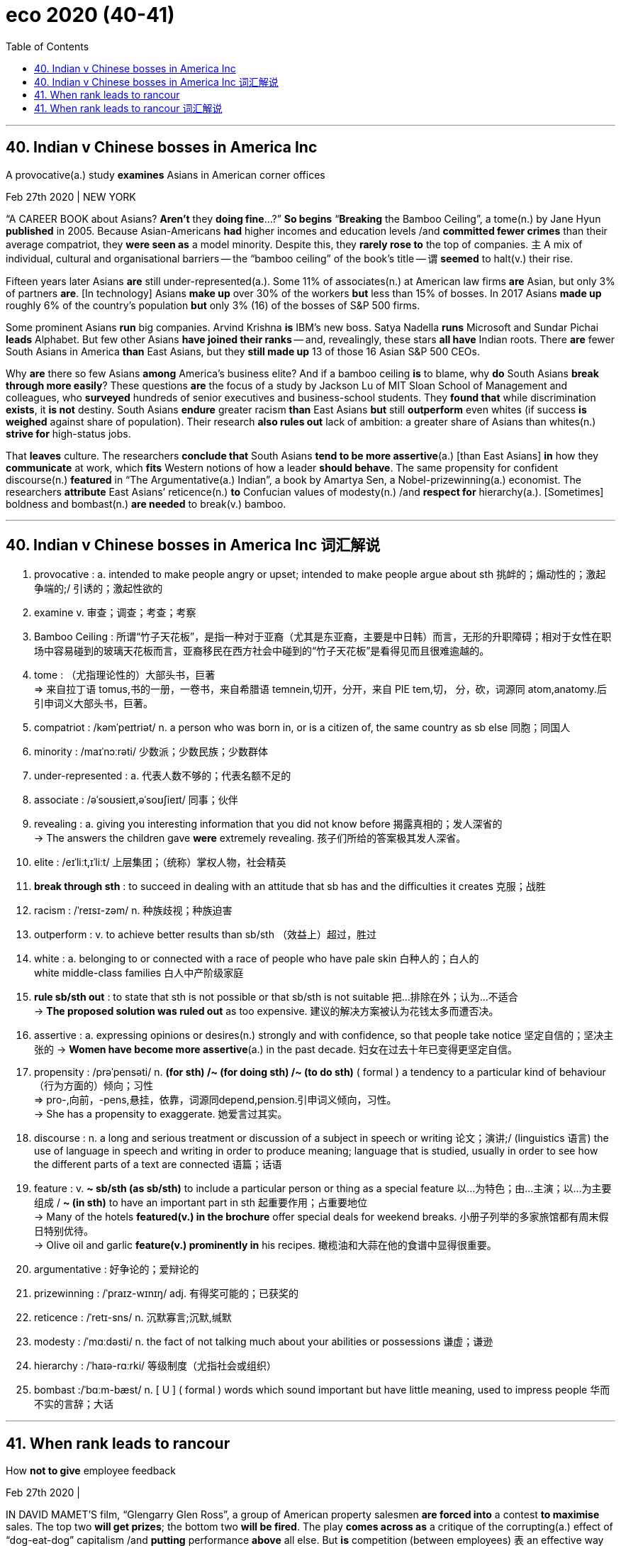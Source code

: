 
= eco 2020 (40-41)
:toc:

---

== 40. Indian v Chinese bosses in America Inc

A provocative(a.) study *examines* Asians in American corner offices

Feb 27th 2020 | NEW YORK


“A CAREER BOOK about Asians? *Aren’t* they *doing fine*…?” *So begins* “*Breaking* the Bamboo Ceiling”, a tome(n.) by Jane Hyun *published* in 2005. Because Asian-Americans *had* higher incomes and education levels /and *committed fewer crimes* than their average compatriot, they *were seen as* a model minority. Despite this, they *rarely rose to* the top of companies. `主` A mix of individual, cultural and organisational barriers -- the “bamboo ceiling” of the book’s title -- `谓` *seemed* to halt(v.) their rise.

Fifteen years later Asians *are* still under-represented(a.). Some 11% of associates(n.) at American law firms *are* Asian, but only 3% of partners *are*. [In technology] Asians *make up* over 30% of the workers *but* less than 15% of bosses. In 2017 Asians *made up* roughly 6% of the country’s population *but* only 3% (16) of the bosses of S&P 500 firms.

Some prominent Asians *run* big companies. Arvind Krishna *is* IBM’s new boss. Satya Nadella *runs* Microsoft and Sundar Pichai *leads* Alphabet. But few other Asians *have joined their ranks* -- and, revealingly, these stars *all have* Indian roots. There *are* fewer South Asians in America *than* East Asians, but they *still made up* 13 of those 16 Asian S&P 500 CEOs.



Why *are* there so few Asians *among* America’s business elite? And if a bamboo ceiling *is* to blame, why *do* South Asians *break through more easily*? These questions *are* the focus of a study by Jackson Lu of MIT Sloan School of Management and colleagues, who *surveyed* hundreds of senior executives and business-school students. They *found that* while discrimination *exists*, it *is not* destiny. South Asians *endure* greater racism *than* East Asians *but* still *outperform* even whites (if success *is weighed* against share of population). Their research *also rules out* lack of ambition: a greater share of Asians than whites(n.) *strive for* high-status jobs.

That *leaves* culture. The researchers *conclude that* South Asians *tend to be more assertive*(a.) [than East Asians] *in* how they *communicate* at work, which *fits* Western notions of how a leader *should behave*. The same propensity for confident discourse(n.) *featured* in “The Argumentative(a.) Indian”, a book by Amartya Sen, a Nobel-prizewinning(a.) economist. The researchers *attribute* East Asians’ reticence(n.) *to* Confucian values of modesty(n.) /and *respect for* hierarchy(a.). [Sometimes] boldness and bombast(n.) *are needed* to break(v.) bamboo.


---

== 40. Indian v Chinese bosses in America Inc 词汇解说

1. provocative : a. intended to make people angry or upset; intended to make people argue about sth 挑衅的；煽动性的；激起争端的;/ 引诱的；激起性欲的

1. examine v. 审查；调查；考查；考察

1. Bamboo Ceiling : 所谓“竹子天花板”，是指一种对于亚裔（尤其是东亚裔，主要是中日韩）而言，无形的升职障碍；相对于女性在职场中容易碰到的玻璃天花板而言，亚裔移民在西方社会中碰到的“竹子天花板”是看得见而且很难逾越的。

1. tome : （尤指理论性的）大部头书，巨著 +
=> 来自拉丁语 tomus,书的一册，一卷书，来自希腊语 temnein,切开，分开，来自 PIE tem,切， 分，砍，词源同 atom,anatomy.后引申词义大部头书，巨著。

1. compatriot : /kəmˈpeɪtriət/ n. a person who was born in, or is a citizen of, the same country as sb else 同胞；同国人

1. minority : /maɪˈnɔːrəti/  少数派；少数民族；少数群体

1. under-represented : a. 代表人数不够的；代表名额不足的

1. associate : /əˈsoʊsieɪt,əˈsoʊʃieɪt/  同事；伙伴

1. revealing : a. giving you interesting information that you did not know before 揭露真相的；发人深省的 +
-> The answers the children gave *were* extremely revealing. 孩子们所给的答案极其发人深省。

1. elite :  /eɪˈliːt,ɪˈliːt/  上层集团；（统称）掌权人物，社会精英

1. *break through sth* : to succeed in dealing with an attitude that sb has and the difficulties it creates 克服；战胜

1. racism :  /ˈreɪsɪ-zəm/  n. 种族歧视；种族迫害

1. outperform : v. to achieve better results than sb/sth （效益上）超过，胜过

1. white : a. belonging to or connected with a race of people who have pale skin 白种人的；白人的 +
white middle-class families 白人中产阶级家庭

1. *rule sb/sth out* : to state that sth is not possible or that sb/sth is not suitable 把…排除在外；认为…不适合 +
-> *The proposed solution was ruled out* as too expensive. 建议的解决方案被认为花钱太多而遭否决。

1. assertive : a. expressing opinions or desires(n.) strongly and with confidence, so that people take notice 坚定自信的；坚决主张的
-> *Women have become more assertive*(a.) in the past decade. 妇女在过去十年已变得更坚定自信。

1. propensity :  /prəˈpensəti/  n. *(for sth) /~ (for doing sth) /~ (to do sth)* ( formal ) a tendency to a particular kind of behaviour （行为方面的）倾向；习性 +
=> pro-,向前，-pens,悬挂，依靠，词源同depend,pension.引申词义倾向，习性。 +
-> She has a propensity to exaggerate. 她爱言过其实。

1. discourse : n. a long and serious treatment or discussion of a subject in speech or writing 论文；演讲;/ (linguistics 语言) the use of language in speech and writing in order to produce meaning; language that is studied, usually in order to see how the different parts of a text are connected 语篇；话语

1. feature : v.  *~ sb/sth (as sb/sth)* to include a particular person or thing as a special feature 以…为特色；由…主演；以…为主要组成 / *~ (in sth)* to have an important part in sth 起重要作用；占重要地位 +
-> Many of the hotels *featured(v.) in the brochure* offer special deals for weekend breaks.  小册子列举的多家旅馆都有周末假日特别优待。 +
-> Olive oil and garlic *feature(v.) prominently in* his recipes. 橄榄油和大蒜在他的食谱中显得很重要。

1. argumentative  : 好争论的；爱辩论的

1. prizewinning : /ˈpraɪz-wɪnɪŋ/ adj. 有得奖可能的；已获奖的

1. reticence :  /ˈretɪ-sns/  n. 沉默寡言;沉默,缄默

1. modesty : /ˈmɑːdəsti/  n. the fact of not talking much about your abilities or possessions 谦虚；谦逊

1. hierarchy : /ˈhaɪə-rɑːrki/  等级制度（尤指社会或组织）

1. bombast :/ˈbɑːm-bæst/ n. [ U ] ( formal ) words which sound important but have little meaning, used to impress people 华而不实的言辞；大话


---

== 41. When rank leads to rancour

How *not to give* employee feedback

Feb 27th 2020 |


IN DAVID MAMET’S film, “Glengarry Glen Ross”, a group of American property salesmen *are forced into* a contest *to maximise* sales. The top two *will get prizes*; the bottom two *will be fired*. The play *comes across as* a critique of the corrupting(a.) effect of “dog-eat-dog” capitalism /and *putting* performance *above* all else. But *is* competition (between employees) `表` an effective way of *improving* overall outcomes for business?

Jan Woike, from the Max Planck Institute in Berlin, and Sebastian Hafenbrädl, of the IESE business school in Barcelona, *try to answer the question* in an article for the Journal of Behavioural Decision Making. They *tested* whether performance ranking(n.) *helped or hindered* group effort.

Their approach *was* to use a “public goods” game *in which* participants *are given tokens*(n.) which they *can invest*. They *had* the choice of *investing in* an individual project or *investing collectively*. Two different versions of the game *were played*. [In both games] returns *were* higher [if everyone *collaborated*]. But in one version, `主` *investing in* the individual project `谓` *improved* the relative ranking of the participant, *even though* `主` the returns to both the individual and the group `系` *were* lower.

Participants(n.) in the game *included* some students and some experienced managers. The researchers *observed* no significant difference in the way (the two groups *played* the game). What mattered *was* the form of feedback. In one version of the game, individuals *were told* {how well they *scored*} and {how well they *were performing* relative to the rest of the group}. In another, they *were informed about* {how well the group [as a whole] *was performing*, relative to the maximum possible return}.

Predictably, the second feedback mechanism *led to* more co-operation. Less obviously, `主` information on individual performance *relative to* fellow group members `谓` *led* players *to favour* moving up the pecking order *over* [not just] their group’s collective returns, [but also] *over* their material wellbeing. They *were willing(a.) to forgo* guaranteed financial gains; `主` *achieving* “status” `系` *was* more important.

*As* the authors *note*, this result *has* implications *for* most organisations. “Ranking feedback, which *is often used* in organisational settings, *prompts* people *to perceive* even situations (with co-operative outcome structures) *as* competitive,” they *write*. People *may not be* innately co-operative(a.) or competitive(a.); they *may simply respond to* cues(n.) *set by* the organisation they *work for*.

Destructive competition *would be* a particular problem for those companies which *use* so-called “agile”(a.) management approaches, *in which* staff from different departments *are organised into teams* and *asked* to work together. Instead of *being agile*(a.), such teams *may wrestle* themselves *to* a standstill.

The research *also raises more questions about* a management approach, *dubbed* “rank and yank”, *under which* all employees *are rated yearly* /and `主` those who *fall into* the lowest category `系` *are liable*(a.) to lose their jobs. `主` Ranking systems of this kind, *associated with* Jack Welch’s tenure(n.) as boss of GE, an engineering giant, from 1981 to 2001, `谓` *have been* the subject *to increased* academic scrutiny(n.). Study after study *suggests that* they *hurt* overall performance, *not least* by *lowering* productivity.

Businesses *need to compete with* their rivals /but within the firm, co-operation *is* normally much more useful than competitive rivalry; `主` a house *divided against itself*, `谓` *cannot stand*, *as* Abraham Lincoln *said*. Competitive ranking *seems* [not just] *to reduce* co-operation and *foster* selfishness /[but also] *to discourage* risk-taking. Such findings *have prompted* many bosses *to yank*(v.) “rank and yank”. Microsoft *abandoned it* in 2013.

The Economist *is* a genuinely co-operative place (although Bartleby *is locked in* a Darwinian struggle with Schumpeter *for* the right to a full-page column). If it *wasn’t*, journalists *would be reluctant*(a.) *to pass on* contacts(n.) or story tips *to* their colleagues, and section editors *would constantly rubbish*(v.) the suggestions of their peers [*as it is*, we only *do* it occasionally, ed.].

[In “Glengarry Glen Ross”] two of the salesmen *conspire* to rob(v.) the office, *steal* some of the best sales leads(n.) and *sell* them *to* a rival business. If you *set up* a dog-eat-dog system, you *risk*(v.) having the hounds *turn around* and *bite* their owner.

“Rivals without a cause? Relative performance feedback *creates* destructive competition *despite* aligned incentives”



---

== 41. When rank leads to rancour 词汇解说

1. rancour :  /ˈræŋkər/  n. 怨恨；怨毒

1. *comes across as* 给人的印象是……. come across字面意思是“越过、横过”。这个词组是指两人会面时，其中一方“越过两人之间的距离”给另外一方留下怎样的观感，代表的是一种纯粹主观的“印象和评价”。

1. critique 批评；评论文章

1. capitalism 资本主义

1. Behavioural : a. 行为方面的; 行为科学的 +
-> ...emotional and behavioural problems. …情感与行为上的问题。

1. hinder : /ˈhɪndər/  v. *~ sb/sth (from sth/from doing sth)* : to make it difficult for sb to do sth or sth to happen 阻碍；妨碍；阻挡 +
-> a political situation *that hinders economic growth* 妨碍经济发展的政治局面

1. token :  /ˈtoʊkən/  (用以启动某些机器或用作支付方式的）代币，专用辅币

1. participant 参与者；参加者

1. Predictably 可预见地,可预言地

1. *a/the pecking order* : the order of importance in relation to one another among the members of a group 等级排序

1. wellbeing : n. 幸福；福利；安乐

1. forgo : v. to decide not to have or do sth that you would like to have or do 放弃，弃绝（想做的事或想得之物） +
=> for-, 完全的。go, 走，离开。引申词义放弃，弃绝。 +
->  No one was prepared *to forgo their lunch hour* to attend the meeting. 谁都不愿意放弃午餐时间出席会议。

1. guaranteed :  /'gærən'tid/  a. ADJ If you say that something is guaranteed to happen, you mean that you are certain that it will happen. 肯定的; 保证的 +
->  Reports of this kind *are guaranteed(a.) to cause anxiety*. 这类报告肯定会引起焦虑。

1. implication :  something that is suggested or indirectly stated (= sth that is implied) 含意；暗指 +
-> *The implication in his article* is that being a housewife is greatly inferior to every other occupation. 他那篇文章的含意是，当家庭主妇远远不如所有其他职业

1. setting : n. a set of surroundings; the place at which sth happens 环境；背景 +
-> a rural/an ideal/a beautiful/an idyllic, etc. setting 乡村、理想、优美、田园等的环境

1. *perceive sb/sth (as sth)* : to understand or think of sb/sth in a particular way 将…理解为；将…视为；认为 +
-> This discovery *was perceived as* a major breakthrough. 这一发现被视为一项重大突破。 +
-> *She did not perceive(v.) herself as* disabled. 她没有把自己看成残疾人。

1. innately :  /ɪˈneɪtli/  天赋地；与生俱来的 +
-> *the innate(a.) ability* to learn 天生的学习能力

1. cue : n.v. 暗示；提示；信号

1. destructive : a. 引起破坏（或毁灭）的；破坏（或毁灭）性的 +
-> *the destructive power* of modern weapons 现代武器的毁灭性力量

1. agile : /ˈædʒl/  a. 敏捷的，灵活的 +
an agile mind/brain 敏捷的思维；灵活的头脑

1. wrestle : /ˈresl/ v. *~ (with sth)* to struggle to deal with sth that is difficult 奋力对付；努力处理；全力解决 /摔跤 +
=> 来自 wrest,拧，扭，用于指摔跤。 +
-> *She has been wrestling*(v.) to raise the money all year. 她一年来一直在想方设法筹集这笔资金

1. standstill : n. 停止；停顿；停滞 +
-> The security alert *brought(v.) the airport to a standstill* . 安全警戒使机场陷入停顿状态。

1. dub :  /dʌb/ v. [ VN-N ] to give sb/sth a particular name, often in a humorous or critical way 把…戏称为；给…起绰号 +
-> Today's session *has been widely dubbed as* a "make or break" meeting.
今天的会议被大众称为“不成则散”的会议。

1. rank (v.)把…分等级；属于某等级

1. yank : v. to pull sth/sb hard, quickly and suddenly 猛拉；猛拽 +
->  I yanked the door open. 我猛地把门拽开。 +
image:../../+ img_单词图片/y/yank.jpg[]

1. liable : a. *~ to sth* : likely to be affected by sth 可能受…影响 / *~ to do sth* : likely to do sth 可能（做某事） +
-> *You are more liable(a.) to injury* if you exercise infrequently. 不经常运动就更容易受伤。

1. associated : a. if a person is *associated with* an organization, etc. they support it 有联系的 /if one thing is *associated with* another, the two things are connected because they happen together or one thing causes the other 有关联的；相关的 +
-> *Salaries and associated costs* have risen substantially. 薪金与相关费用大大增加。 +
-> These symptoms *are particularly associated with* migraine headaches.
这些症状尤其与偏头痛相关联。

1. tenure  : /ˈtenjər/ n. the period of time when sb holds an important job, especially a political one; the act of holding an important job （尤指重要政治职务的）任期，任职 +
=> ten-,持有，握住，-ure,名词后缀。 +
-> *his four-year tenure* as President 他的四年总统任期

1. scrutiny : n. careful and thorough examination 仔细检查；认真彻底的审查 +
-> Her argument *doesn't really stand up to scrutiny*. 她的观点经不起认真推敲。

1. *Study after study* suggests that... 一项又一项研究表明

1. *not least* : especially  特别是；尤其 +
-> The documentary caused a lot of bad feeling, *not least* among the workers whose lives it described. 那部纪录片引起了许多人的反感，尤其是在片中描写到其生活的工人。

1. rivalry :  /ˈraɪvlri/ n.  *~ (with sb/sth) (for sth) /~ (between A and B) (for sth)* :  a state in which two people, companies, etc. are competing for the same thing 竞争；竞赛；较量 +
-> political rivalries 政治对抗

1. a house divided against itself `谓` will not stand : 一个分裂的家庭是难以经受/承受住忧患压力的

1. foster : /ˈfɑːstər/ v. to encourage sth to develop 促进；助长；培养；鼓励;/代养，抚育，照料（他人子女一段时间） +
=> 来自food,喂养，食物。 +
-> The club's aim is *to foster(v.) better relations* within the community. 俱乐部的宗旨是促进团体内部的关系。

1. discourage : v. *~ sth /~ sb from doing sth* : to try to prevent sth or to prevent sb from doing sth, especially by making it difficult to do or by showing that you do not approve of it 阻拦；阻止；劝阻 / *~ sb (from doing sth)* :  to make sb feel less confident or enthusiastic about doing sth 使灰心；使泄气；使丧失信心 +
-> a campaign *to discourage smoking* among teenagers 劝阻青少年吸烟的运动

1. genuinely : /ˈdʒe-nju-ɪnli/  真诚地；诚实地

1. *be locked in/into sth* : [ VN ] to be involved in a difficult situation, an argument, a disagreement, etc. 陷入，卷入（困境、争论、争执等） +
-> The two sides *are locked into a bitter dispute*. 双方陷入了激烈的争论。

1. Darwinian :  /dɑːˈwɪ-niən/  达尔文学说的

1. Schumpeter 美籍奥匈帝国经济学家熊彼特

1. *pass(v.) sth on (to sb)* : to give sth to sb else, especially after receiving it or using it yourself 转交；（用后）递给，传给 +
-> *Pass the book on to me* when you've finished with it. 你看完那本书后请传给我。 +

1. contact :  /ˈkɑːn-tækt/  n. 联系人；联络方式

1. section : a department in an organization, institution, etc. 部门；处；科；股；组

1. section editor : Section Editor的职责主要是查看和编辑稿件。Section Editor 是在稿件提交后，编辑会让Section Editor 再进行一下审查任务，或者在稿件接收后接管编辑任务。有时甚至需要Section Editor在稿件提交过程中全程跟踪稿件。 +
但是有人认为Section Editor是编辑部主任下属的某个选题领域的主管，对实际的工作而言可以对应为高级策划编辑。


1. rubbish : v. [ VN ] ( BrE ) ( NAmE also trash ) ( informal ) to criticize sb/sth severely or treat them as though they are of no value 狠批；把…看得一文不值

1. peer : n. [ usually pl. ] a person who is the same age or who has the same social status as you 身份（或地位）相同的人；同龄人；同辈

1. *as it is* 实际上；事实上

1. conspire : v. *~ (with sb) (against sb) /~ (together)* to secretly plan with other people to do sth illegal or harmful 密谋；图谋；阴谋 +
-> They were accused of *conspiring against the king*. 他们被指控阴谋反对国王。

1. lead : N-COUNT A lead is a piece of information or an idea which may help people to discover the facts in a situation where many facts are not known, for example, in the investigation of a crime or in a scientific experiment. 线索 +
->   The inquiry team *is also following up possible leads* after receiving 400 calls(n.)) from the public.
调查组正在接到的400个公众电话中, 追踪可能的线索。

1. hound : n.a dog that can run fast and has a good sense of smell, used for hunting 猎犬；猎狗

1. rival : n. *~ (to sb/sth) (for sth)* : a person, company, or thing that competes with another in sport, business, etc. 竞争对手


1. cause 原因；起因 +
-> Unemployment is *a major cause* of poverty. 失业是贫困的主要原因。

1. align : v. *~ (sth) (with sth)* : to arrange sth in the correct position, or to be in the correct position, in relation to sth else, especially in a straight line 排整齐；校准；（尤指）使成一条直线 / *~ sth (with/to sth)* : to change sth slightly so that it is in the correct relationship to sth else 使一致 +
-> Domestic prices *have been aligned with those* in world markets. 国内价格已调整到与世界市场一致


---



